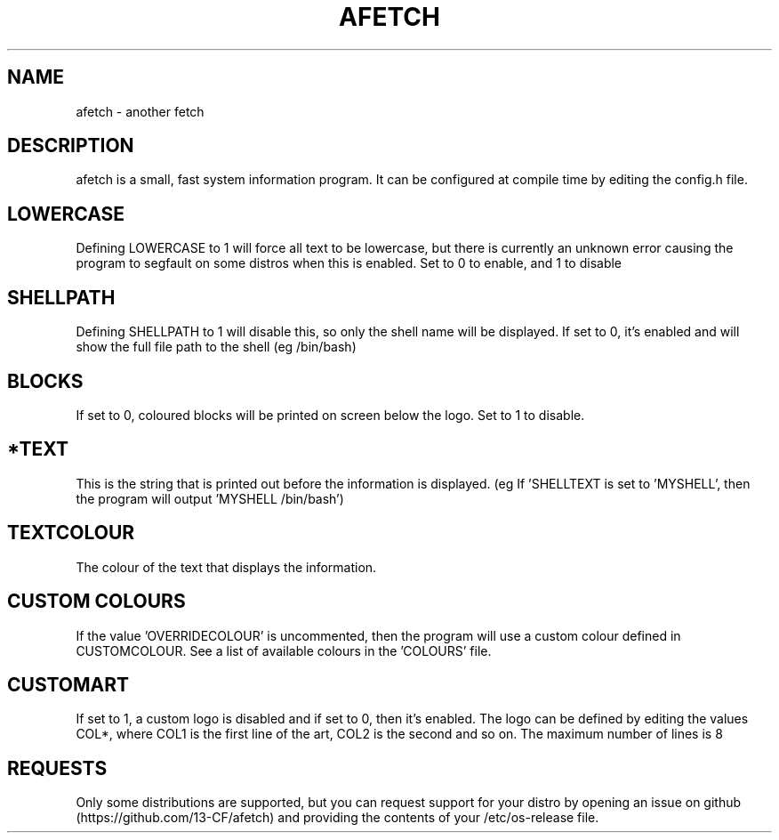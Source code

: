 .\" afetch
.TH "AFETCH" "1" "19 October 2020" "afetch configuration manual"
.SH NAME
afetch - another fetch
.SH DESCRIPTION
afetch is a small, fast system information program. It can be configured at compile time by editing the config.h file.
.SH LOWERCASE
Defining LOWERCASE to 1 will force all text to be lowercase, but there is currently an unknown error causing the program to segfault on some distros when this is enabled. Set to 0 to enable, and 1 to disable
.SH SHELLPATH
Defining SHELLPATH to 1 will disable this, so only the shell name will be displayed. If set to 0, it's enabled and will show the full file path to the shell (eg /bin/bash)
.SH BLOCKS
If set to 0, coloured blocks will be printed on screen below the logo. Set to 1 to disable.
.SH *TEXT
This is the string that is printed out before the information is displayed. (eg If 'SHELLTEXT is set to 'MYSHELL', then the program will output 'MYSHELL /bin/bash')
.SH TEXTCOLOUR
The colour of the text that displays the information.
.SH CUSTOM COLOURS
If the value 'OVERRIDECOLOUR' is uncommented, then the program will use a custom colour defined in CUSTOMCOLOUR. See a list of available colours in the 'COLOURS' file. 
.SH CUSTOMART
If set to 1, a custom logo is disabled and if set to 0, then it's enabled. The logo can be defined by editing the values COL*, where COL1 is the first line of the art, COL2 is the second and so on. The maximum number of lines is 8
.SH REQUESTS
Only some distributions are supported, but you can request support for your distro by opening an issue on github (https://github.com/13-CF/afetch) and providing the contents of your /etc/os-release file.

